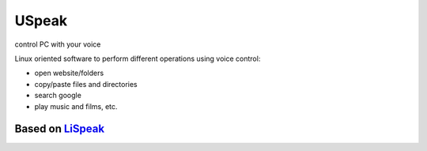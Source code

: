 USpeak
======
control PC with your voice

Linux oriented software to perform different operations using voice control:

-  open website/folders
-  copy/paste files and directories
-  search google
-  play music and films, etc.

Based on `LiSpeak <https://github.com/BmanDesignsCanada/LiSpeak>`__
-------------------------------------------------------------------